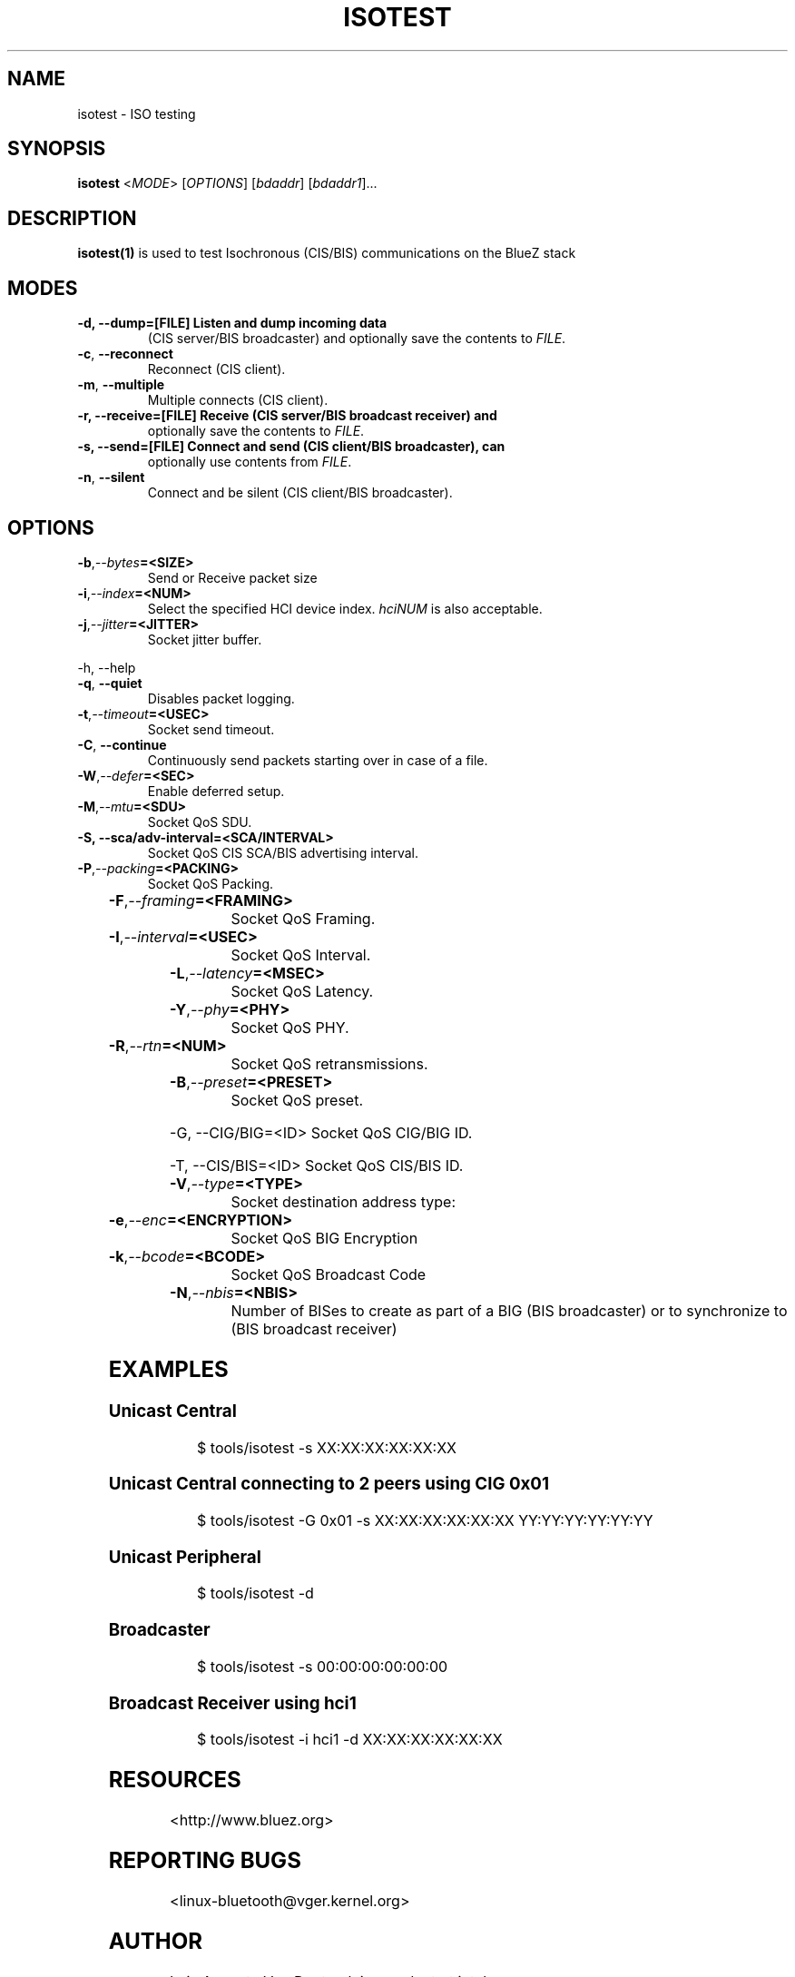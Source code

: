'\" t
.\" Man page generated from reStructuredText.
.
.
.nr rst2man-indent-level 0
.
.de1 rstReportMargin
\\$1 \\n[an-margin]
level \\n[rst2man-indent-level]
level margin: \\n[rst2man-indent\\n[rst2man-indent-level]]
-
\\n[rst2man-indent0]
\\n[rst2man-indent1]
\\n[rst2man-indent2]
..
.de1 INDENT
.\" .rstReportMargin pre:
. RS \\$1
. nr rst2man-indent\\n[rst2man-indent-level] \\n[an-margin]
. nr rst2man-indent-level +1
.\" .rstReportMargin post:
..
.de UNINDENT
. RE
.\" indent \\n[an-margin]
.\" old: \\n[rst2man-indent\\n[rst2man-indent-level]]
.nr rst2man-indent-level -1
.\" new: \\n[rst2man-indent\\n[rst2man-indent-level]]
.in \\n[rst2man-indent\\n[rst2man-indent-level]]u
..
.TH "ISOTEST" "1" "May 4, 2022" "BlueZ" "Linux System Administration"
.SH NAME
isotest \- ISO testing
.SH SYNOPSIS
.sp
\fBisotest\fP <\fIMODE\fP> [\fIOPTIONS\fP] [\fIbdaddr\fP] [\fIbdaddr1\fP]...
.SH DESCRIPTION
.sp
\fBisotest(1)\fP is used to test Isochronous (CIS/BIS) communications on the
BlueZ stack
.SH MODES
.INDENT 0.0
.TP
.B \-d, \-\-dump=[FILE]        Listen and dump incoming data
(CIS server/BIS broadcaster) and optionally save the
contents to \fIFILE\fP\&.
.UNINDENT
.INDENT 0.0
.TP
.B  \-c\fP,\fB  \-\-reconnect
Reconnect (CIS client).
.TP
.B  \-m\fP,\fB  \-\-multiple
Multiple connects (CIS client).
.UNINDENT
.INDENT 0.0
.TP
.B \-r, \-\-receive=[FILE]     Receive (CIS server/BIS broadcast receiver) and
optionally save the contents to \fIFILE\fP\&.
.TP
.B \-s, \-\-send=[FILE]        Connect and send (CIS client/BIS broadcaster), can
optionally use contents from \fIFILE\fP\&.
.UNINDENT
.INDENT 0.0
.TP
.B  \-n\fP,\fB  \-\-silent
Connect and be silent (CIS client/BIS broadcaster).
.UNINDENT
.SH OPTIONS
.INDENT 0.0
.TP
.BI \-b\fP,\fB  \-\-bytes\fB= <SIZE>
Send or Receive packet size
.TP
.BI \-i\fP,\fB  \-\-index\fB= <NUM>
Select the specified HCI device index. \fIhciNUM\fP is
also acceptable.
.TP
.BI \-j\fP,\fB  \-\-jitter\fB= <JITTER>
Socket jitter buffer.
.UNINDENT
.sp
\-h, \-\-help
.INDENT 0.0
.TP
.B  \-q\fP,\fB  \-\-quiet
Disables packet logging.
.TP
.BI \-t\fP,\fB  \-\-timeout\fB= <USEC>
Socket send timeout.
.TP
.B  \-C\fP,\fB  \-\-continue
Continuously send packets starting over in case of a
file.
.TP
.BI \-W\fP,\fB  \-\-defer\fB= <SEC>
Enable deferred setup.
.TP
.BI \-M\fP,\fB  \-\-mtu\fB= <SDU>
Socket QoS SDU.
.UNINDENT
.INDENT 0.0
.TP
.B \-S, \-\-sca/adv\-interval=<SCA/INTERVAL>
Socket QoS CIS SCA/BIS advertising interval.
.UNINDENT
.INDENT 0.0
.TP
.BI \-P\fP,\fB  \-\-packing\fB= <PACKING>
Socket QoS Packing.
.UNINDENT
.TS
box center;
l|l.
T{
\fIPACKING\fP
T}	T{
Description
T}
_
T{
\fB0x00\fP
T}	T{
Sequential
T}
_
T{
\fB0x01\fP
T}	T{
Interleaved
T}
.TE
.INDENT 0.0
.TP
.BI \-F\fP,\fB  \-\-framing\fB= <FRAMING>
Socket QoS Framing.
.UNINDENT
.TS
box center;
l|l.
T{
\fIFRAMING\fP
T}	T{
Description
T}
_
T{
\fB0x00\fP
T}	T{
Unframed
T}
_
T{
\fB0x01\fP
T}	T{
Framed
T}
.TE
.INDENT 0.0
.TP
.BI \-I\fP,\fB  \-\-interval\fB= <USEC>
Socket QoS Interval.
.TP
.BI \-L\fP,\fB  \-\-latency\fB= <MSEC>
Socket QoS Latency.
.TP
.BI \-Y\fP,\fB  \-\-phy\fB= <PHY>
Socket QoS PHY.
.UNINDENT
.TS
box center;
l|l.
T{
\fIPHY\fP
T}	T{
Description
T}
_
T{
\fB0x01\fP
T}	T{
LE 1M
T}
_
T{
\fB0x02\fP
T}	T{
LE 2M
T}
_
T{
\fB0x03\fP
T}	T{
LE Coded
T}
.TE
.INDENT 0.0
.TP
.BI \-R\fP,\fB  \-\-rtn\fB= <NUM>
Socket QoS retransmissions.
.TP
.BI \-B\fP,\fB  \-\-preset\fB= <PRESET>
Socket QoS preset.
.UNINDENT
.sp
\-G, \-\-CIG/BIG=<ID>       Socket QoS CIG/BIG ID.
.sp
\-T, \-\-CIS/BIS=<ID>       Socket QoS CIS/BIS ID.
.INDENT 0.0
.TP
.BI \-V\fP,\fB  \-\-type\fB= <TYPE>
Socket destination address type:
.UNINDENT
.TS
box center;
l|l.
T{
\fITYPE\fP
T}	T{
Description
T}
_
T{
\fBle_public\fP
T}	T{
LE Public Address
T}
_
T{
\fBle_random\fP
T}	T{
LE Random Address
T}
.TE
.INDENT 0.0
.TP
.BI \-e\fP,\fB  \-\-enc\fB= <ENCRYPTION>
Socket QoS BIG Encryption
.UNINDENT
.TS
box center;
l|l.
T{
\fIENCRYPTION\fP
T}	T{
Description
T}
_
T{
\fB0x00\fP
T}	T{
BIG unencrypted
T}
_
T{
\fB0x01\fP
T}	T{
BIG encrypted
T}
.TE
.INDENT 0.0
.TP
.BI \-k\fP,\fB  \-\-bcode\fB= <BCODE>
Socket QoS Broadcast Code
.TP
.BI \-N\fP,\fB  \-\-nbis\fB= <NBIS>
Number of BISes to create as part of a
BIG (BIS broadcaster) or to synchronize
to (BIS broadcast receiver)
.UNINDENT
.SH EXAMPLES
.SS Unicast Central
.INDENT 0.0
.INDENT 3.5
.sp
.EX
$ tools/isotest \-s XX:XX:XX:XX:XX:XX
.EE
.UNINDENT
.UNINDENT
.SS Unicast Central connecting to 2 peers using CIG 0x01
.INDENT 0.0
.INDENT 3.5
.sp
.EX
$ tools/isotest \-G 0x01 \-s XX:XX:XX:XX:XX:XX YY:YY:YY:YY:YY:YY
.EE
.UNINDENT
.UNINDENT
.SS Unicast Peripheral
.INDENT 0.0
.INDENT 3.5
.sp
.EX
$ tools/isotest \-d
.EE
.UNINDENT
.UNINDENT
.SS Broadcaster
.INDENT 0.0
.INDENT 3.5
.sp
.EX
$ tools/isotest \-s 00:00:00:00:00:00
.EE
.UNINDENT
.UNINDENT
.SS Broadcast Receiver using hci1
.INDENT 0.0
.INDENT 3.5
.sp
.EX
$ tools/isotest \-i hci1 \-d XX:XX:XX:XX:XX:XX
.EE
.UNINDENT
.UNINDENT
.SH RESOURCES
.sp
 <http://www.bluez.org> 
.SH REPORTING BUGS
.sp
 <linux\-bluetooth@vger.kernel.org> 
.SH AUTHOR
Luiz Augusto Von Dentz <luiz.von.dentz@intel.com>
.SH COPYRIGHT
Free use of this software is granted under ther terms of the GNU
Lesser General Public Licenses (LGPL).
.\" Generated by docutils manpage writer.
.
